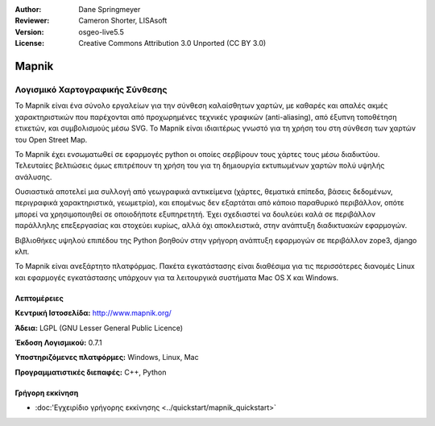 :Author: Dane Springmeyer
:Reviewer: Cameron Shorter, LISAsoft
:Version: osgeo-live5.5
:License: Creative Commons Attribution 3.0 Unported (CC BY 3.0)


.. _mapnik-overview-el:

.. image:: ../../images/project_logos/logo-mapnik.png
  :scale: 80 %
  :alt: project logo
  :align: right
  :target: http://mapnik.org/


Mapnik
================================================================================

Λογισμικό Χαρτογραφικής Σύνθεσης
~~~~~~~~~~~~~~~~~~~~~~~~~~~~~~~~~~~~~~~~~~~~~~~~~~~~~~~~~~~~~~~~~~~~~~~~~~~~~~~~

Το Mapnik είναι ένα σύνολο εργαλείων για την σύνθεση καλαίσθητων χαρτών, με καθαρές και απαλές ακμές χαρακτηριστικών που παρέχονται από προχωρημένες τεχνικές γραφικών (anti-aliasing), από έξυπνη τοποθέτηση ετικετών, και συμβολισμούς μέσω SVG. To Mapnik είναι ιδιαιτέρως γνωστό για τη χρήση του στη σύνθεση των χαρτών του  Open Street Map.

Το Mapnik έχει ενσωματωθεί σε εφαρμογές python οι οποίες σερβίρουν τους χάρτες τους μέσω διαδικτύου. Τελευταίες βελτιώσεις όμως επιτρέπουν τη χρήση του για τη δημιουργία εκτυπωμένων χαρτών πολύ υψηλής ανάλυσης.

.. image:: ../../images/screenshots/1024x768/mapnik-screenshot-barcelona.png
  :scale: 40 %
  :alt: screenshot
  :align: right

Ουσιαστικά αποτελεί μια συλλογή από γεωγραφικά αντικείμενα (χάρτες, θεματικά επίπεδα, βάσεις δεδομένων,
περιγραφικά χαρακτηριστικά, γεωμετρία),  και επομένως δεν εξαρτάται από κάποιο παραθυρικό περιβάλλον, οπότε μπορεί να χρησιμοποιηθεί σε οποιοδήποτε εξυπηρετητή.  Έχει σχεδιαστεί να δουλεύει καλά σε 
περιβάλλον παράλληλης επεξεργασίας και στοχεύει κυρίως, αλλά όχι αποκλειστικά, στην ανάπτυξη διαδικτυακών εφαρμογών.

Βιβλιοθήκες υψηλού επιπέδου της Python βοηθούν στην γρήγορη ανάπτυξη εφαρμογών
σε περιβάλλον zope3, django κλπ.

Το Mapnik είναι ανεξάρτητο πλατφόρμας. Πακέτα εγκατάστασης είναι διαθέσιμα για τις περισσότερες διανομές Linux
και εφαρμογές εγκατάστασης υπάρχουν για τα λειτουργικά συστήματα  Mac OS X και Windows.


Λεπτομέρειες
--------------------------------------------------------------------------------

**Κεντρική Ιστοσελίδα:** http://www.mapnik.org/

**Άδεια:** LGPL (GNU Lesser General Public Licence)

**Έκδοση Λογισμικού:** 0.7.1

**Υποστηριζόμενες πλατφόρμες:** Windows, Linux, Mac

**Προγραμματιστικές διεπαφές:** C++, Python



Γρήγορη εκκίνηση
--------------------------------------------------------------------------------

* :doc:'Εγχειρίδιο γρήγορης εκκίνησης <../quickstart/mapnik_quickstart>`


